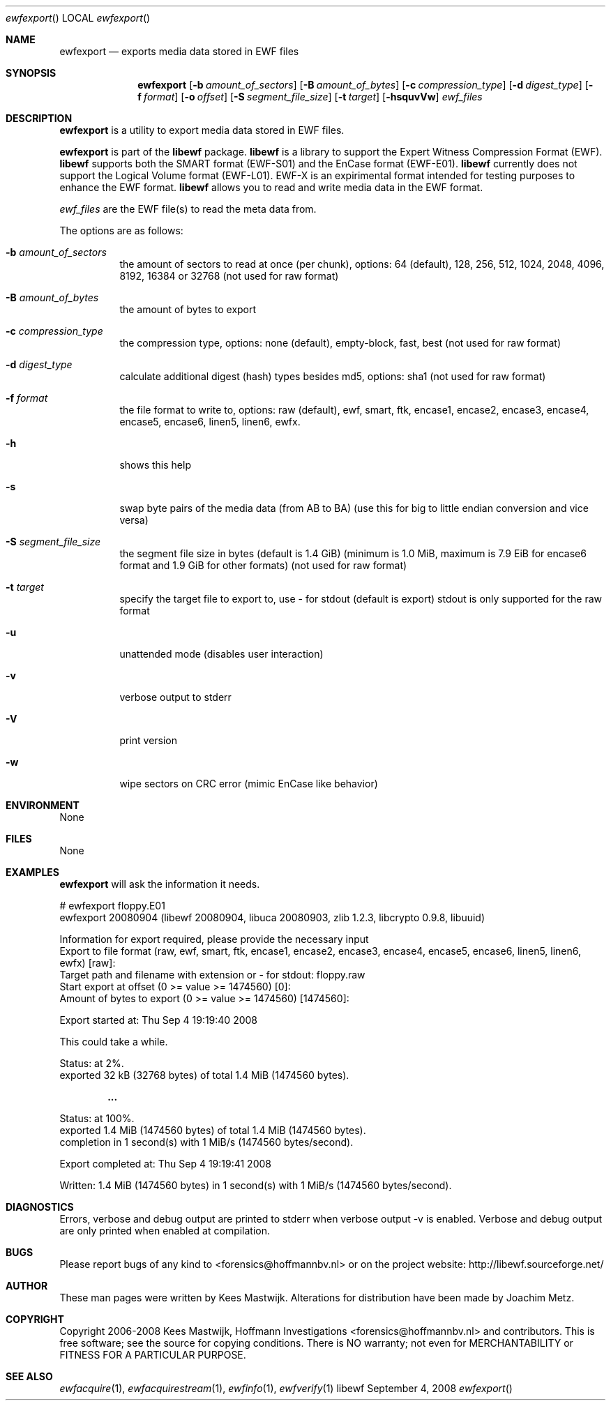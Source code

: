 .Dd September 4, 2008
.Dt ewfexport
.Os libewf
.Sh NAME
.Nm ewfexport
.Nd exports media data stored in EWF files
.Sh SYNOPSIS
.Nm ewfexport
.Op Fl b Ar amount_of_sectors
.Op Fl B Ar amount_of_bytes
.Op Fl c Ar compression_type
.Op Fl d Ar digest_type
.Op Fl f Ar format
.Op Fl o Ar offset
.Op Fl S Ar segment_file_size
.Op Fl t Ar target
.Op Fl hsquvVw
.Ar ewf_files
.Sh DESCRIPTION
.Nm ewfexport
is a utility to export media data stored in EWF files.
.Pp
.Nm ewfexport
is part of the
.Nm libewf
package.
.Nm libewf
is a library to support the Expert Witness Compression Format (EWF).
.Nm libewf
supports both the SMART format (EWF-S01) and the EnCase format (EWF-E01).
.Nm libewf
currently does not support the Logical Volume format (EWF-L01).
EWF-X is an expirimental format intended for testing purposes to enhance the EWF format.
.Nm libewf
allows you to read and write media data in the EWF format.
.Pp
.Ar ewf_files
are the EWF file(s) to read the meta data from.
.Pp
The options are as follows:
.Bl -tag -width Ds
.It Fl b Ar amount_of_sectors
the amount of sectors to read at once (per chunk), options: 64 (default), 128, 256, 512, 1024, 2048, 4096, 8192, 16384 or 32768
(not used for raw format)
.It Fl B Ar amount_of_bytes
the amount of bytes to export
.It Fl c Ar compression_type
the compression type, options: none (default), empty-block, fast, best
(not used for raw format)
.It Fl d Ar digest_type
calculate additional digest (hash) types besides md5, options: sha1
(not used for raw format)
.It Fl f Ar format
the file format to write to, options: raw (default), ewf, smart, ftk, encase1, encase2, encase3, encase4, encase5, encase6, linen5, linen6, ewfx.
.It Fl h
shows this help
.It Fl s
swap byte pairs of the media data (from AB to BA)
(use this for big to little endian conversion and vice versa)
.It Fl S Ar segment_file_size
the segment file size in bytes (default is 1.4 GiB)
(minimum is 1.0 MiB, maximum is 7.9 EiB for encase6 format and 1.9 GiB for other formats)
(not used for raw format)
.It Fl t Ar target
specify the target file to export to, use - for stdout (default is export)
stdout is only supported for the raw format
.It Fl u
unattended mode (disables user interaction)
.It Fl v
verbose output to stderr
.It Fl V
print version
.It Fl w
wipe sectors on CRC error (mimic EnCase like behavior)
.El
.Sh ENVIRONMENT
None
.Sh FILES
None
.Sh EXAMPLES
.Nm ewfexport
will ask the information it needs.
.Bd -literal
# ewfexport floppy.E01
ewfexport 20080904 (libewf 20080904, libuca 20080903, zlib 1.2.3, libcrypto 0.9.8, libuuid)

Information for export required, please provide the necessary input
Export to file format (raw, ewf, smart, ftk, encase1, encase2, encase3, encase4, encase5, encase6, linen5, linen6, ewfx) [raw]:
Target path and filename with extension or - for stdout: floppy.raw
Start export at offset (0 >= value >= 1474560) [0]:
Amount of bytes to export (0 >= value >= 1474560) [1474560]:

Export started at: Thu Sep  4 19:19:40 2008

This could take a while.

Status: at 2%.
        exported 32 kB (32768 bytes) of total 1.4 MiB (1474560 bytes).

.Dl ...

Status: at 100%.
        exported 1.4 MiB (1474560 bytes) of total 1.4 MiB (1474560 bytes).
        completion in 1 second(s) with 1 MiB/s (1474560 bytes/second).

Export completed at: Thu Sep  4 19:19:41 2008

Written: 1.4 MiB (1474560 bytes) in 1 second(s) with 1 MiB/s (1474560 bytes/second).
.Ed
.Sh DIAGNOSTICS
Errors, verbose and debug output are printed to stderr when verbose output \-v is enabled.
Verbose and debug output are only printed when enabled at compilation.
.Sh BUGS
Please report bugs of any kind to <forensics@hoffmannbv.nl> or on the project website:
http://libewf.sourceforge.net/
.Sh AUTHOR
These man pages were written by Kees Mastwijk.
Alterations for distribution have been made by Joachim Metz.
.Sh COPYRIGHT
Copyright 2006-2008 Kees Mastwijk, Hoffmann Investigations <forensics@hoffmannbv.nl> and contributors.
This is free software; see the source for copying conditions. There is NO warranty; not even for MERCHANTABILITY or FITNESS FOR A PARTICULAR PURPOSE.
.Sh SEE ALSO
.Xr ewfacquire 1 ,
.Xr ewfacquirestream 1 ,
.Xr ewfinfo 1 ,
.Xr ewfverify 1

